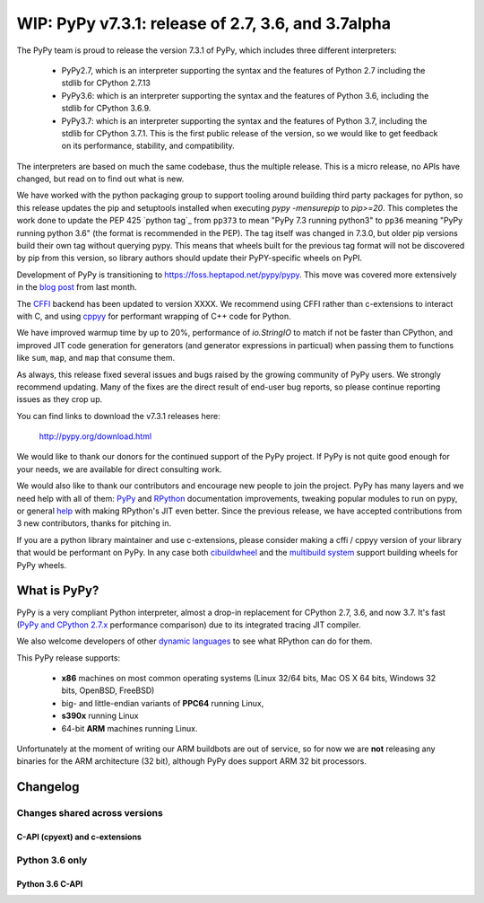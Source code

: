 ===================================================
WIP: PyPy v7.3.1: release of 2.7, 3.6, and 3.7alpha
===================================================

The PyPy team is proud to release the version 7.3.1 of PyPy, which includes
three different interpreters:

  - PyPy2.7, which is an interpreter supporting the syntax and the features of
    Python 2.7 including the stdlib for CPython 2.7.13

  - PyPy3.6: which is an interpreter supporting the syntax and the features of
    Python 3.6, including the stdlib for CPython 3.6.9.
    
  - PyPy3.7: which is an interpreter supporting the syntax and the features of
    Python 3.7, including the stdlib for CPython 3.7.1. This is the first
    public release of the version, so we would like to get feedback on its
    performance, stability, and compatibility.
    
The interpreters are based on much the same codebase, thus the multiple
release. This is a micro release, no APIs have changed, but read on to find
out what is new.

We have worked with the python packaging group to support tooling around
building third party packages for python, so this release updates the pip and
setuptools installed when executing `pypy -mensurepip` to `pip>=20`. This
completes the work done to update the PEP 425 `python tag`_ from ``pp373`` to
mean "PyPy 7.3 running python3" to ``pp36`` meaning "PyPy running python
3.6" (the format is recommended in the PEP). The tag itself was
changed in 7.3.0, but older pip versions build their own tag without querying
pypy. This means that wheels built for the previous tag format will not be
discovered by pip from this version, so library authors should update their
PyPY-specific wheels on PyPI.

Development of PyPy is transitioning to https://foss.heptapod.net/pypy/pypy.
This move was covered more extensively in the `blog post`_ from last month.

The `CFFI`_ backend has been updated to version XXXX. We recommend using CFFI
rather than c-extensions to interact with C, and using cppyy_ for performant
wrapping of C++ code for Python.

We have improved warmup time by up to 20%, performance of `io.StringIO` to
match if not be faster than CPython, and improved JIT code generation for
generators (and generator expressions in particual) when passing them to
functions like ``sum``, ``map``, and ``map`` that consume them.

As always, this release fixed several issues and bugs raised by the growing
community of PyPy users.  We strongly recommend updating. Many of the fixes are
the direct result of end-user bug reports, so please continue reporting issues
as they crop up.

You can find links to download the v7.3.1 releases here:

    http://pypy.org/download.html

We would like to thank our donors for the continued support of the PyPy
project. If PyPy is not quite good enough for your needs, we are available for
direct consulting work.

We would also like to thank our contributors and encourage new people to join
the project. PyPy has many layers and we need help with all of them: `PyPy`_
and `RPython`_ documentation improvements, tweaking popular modules to run
on pypy, or general `help`_ with making RPython's JIT even better. Since the
previous release, we have accepted contributions from 3 new contributors,
thanks for pitching in.

If you are a python library maintainer and use c-extensions, please consider
making a cffi / cppyy version of your library that would be performant on PyPy.
In any case both `cibuildwheel`_ and the `multibuild system`_ support
building wheels for PyPy wheels.

.. _`PyPy`: index.html
.. _`RPython`: https://rpython.readthedocs.org
.. _`help`: project-ideas.html
.. _`CFFI`: http://cffi.readthedocs.io
.. _`cppyy`: https://cppyy.readthedocs.io
.. _`available as wheels`: https://github.com/antocuni/pypy-wheels
.. _`portable-pypy`: https://github.com/squeaky-pl/portable-pypy
.. _`docker images`: https://github.com/pypy/manylinux
.. _`multibuild system`: https://github.com/matthew-brett/multibuild
.. _`cibuildwheel`: https://github.com/joerick/cibuildwheel
.. _`manylinux2010`: https://github.com/pypa/manylinux
.. _`blog post`: https://morepypy.blogspot.com/2020/02/pypy-and-cffi-have-moved-to-heptapod.html
.. _ `python tag`: https://www.python.org/dev/peps/pep-0425/#python-tag

What is PyPy?
=============

PyPy is a very compliant Python interpreter, almost a drop-in replacement for
CPython 2.7, 3.6, and now 3.7. It's fast (`PyPy and CPython 2.7.x`_ performance
comparison) due to its integrated tracing JIT compiler.

We also welcome developers of other `dynamic languages`_ to see what RPython
can do for them.

This PyPy release supports:

  * **x86** machines on most common operating systems
    (Linux 32/64 bits, Mac OS X 64 bits, Windows 32 bits, OpenBSD, FreeBSD)

  * big- and little-endian variants of **PPC64** running Linux,

  * **s390x** running Linux

  * 64-bit **ARM** machines running Linux.

Unfortunately at the moment of writing our ARM buildbots are out of service,
so for now we are **not** releasing any binaries for the ARM architecture (32
bit), although PyPy does support ARM 32 bit processors. 

.. _`PyPy and CPython 2.7.x`: http://speed.pypy.org
.. _`dynamic languages`: http://rpython.readthedocs.io/en/latest/examples.html


Changelog
=========

Changes shared across versions
------------------------------

C-API (cpyext) and c-extensions
~~~~~~~~~~~~~~~~~~~~~~~~~~~~~~~

Python 3.6 only
---------------

Python 3.6 C-API
~~~~~~~~~~~~~~~~

.. _`issue 3128`: https://bitbucket.com/pypy/pypy/issues/3120

.. _13312: https://bugs.python.org/issue13312


